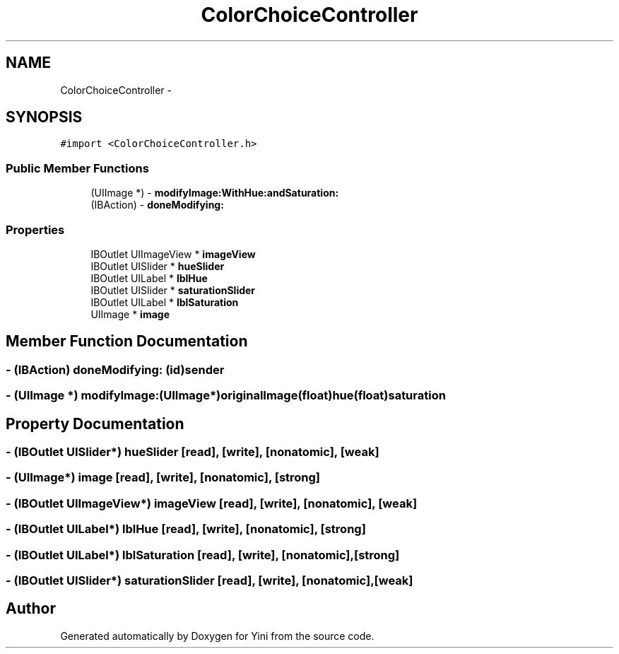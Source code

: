 .TH "ColorChoiceController" 3 "Thu Aug 9 2012" "Version 1.0" "Yini" \" -*- nroff -*-
.ad l
.nh
.SH NAME
ColorChoiceController \- 
.SH SYNOPSIS
.br
.PP
.PP
\fC#import <ColorChoiceController\&.h>\fP
.SS "Public Member Functions"

.in +1c
.ti -1c
.RI "(UIImage *) - \fBmodifyImage:WithHue:andSaturation:\fP"
.br
.ti -1c
.RI "(IBAction) - \fBdoneModifying:\fP"
.br
.in -1c
.SS "Properties"

.in +1c
.ti -1c
.RI "IBOutlet UIImageView * \fBimageView\fP"
.br
.ti -1c
.RI "IBOutlet UISlider * \fBhueSlider\fP"
.br
.ti -1c
.RI "IBOutlet UILabel * \fBlblHue\fP"
.br
.ti -1c
.RI "IBOutlet UISlider * \fBsaturationSlider\fP"
.br
.ti -1c
.RI "IBOutlet UILabel * \fBlblSaturation\fP"
.br
.ti -1c
.RI "UIImage * \fBimage\fP"
.br
.in -1c
.SH "Member Function Documentation"
.PP 
.SS "- (IBAction) doneModifying: (id)sender"

.SS "- (UIImage *) modifyImage: (UIImage*)originalImage(float)hue(float)saturation"

.SH "Property Documentation"
.PP 
.SS "- (IBOutlet UISlider*) hueSlider\fC [read]\fP, \fC [write]\fP, \fC [nonatomic]\fP, \fC [weak]\fP"

.SS "- (UIImage*) image\fC [read]\fP, \fC [write]\fP, \fC [nonatomic]\fP, \fC [strong]\fP"

.SS "- (IBOutlet UIImageView*) imageView\fC [read]\fP, \fC [write]\fP, \fC [nonatomic]\fP, \fC [weak]\fP"

.SS "- (IBOutlet UILabel*) lblHue\fC [read]\fP, \fC [write]\fP, \fC [nonatomic]\fP, \fC [strong]\fP"

.SS "- (IBOutlet UILabel*) lblSaturation\fC [read]\fP, \fC [write]\fP, \fC [nonatomic]\fP, \fC [strong]\fP"

.SS "- (IBOutlet UISlider*) saturationSlider\fC [read]\fP, \fC [write]\fP, \fC [nonatomic]\fP, \fC [weak]\fP"


.SH "Author"
.PP 
Generated automatically by Doxygen for Yini from the source code\&.
